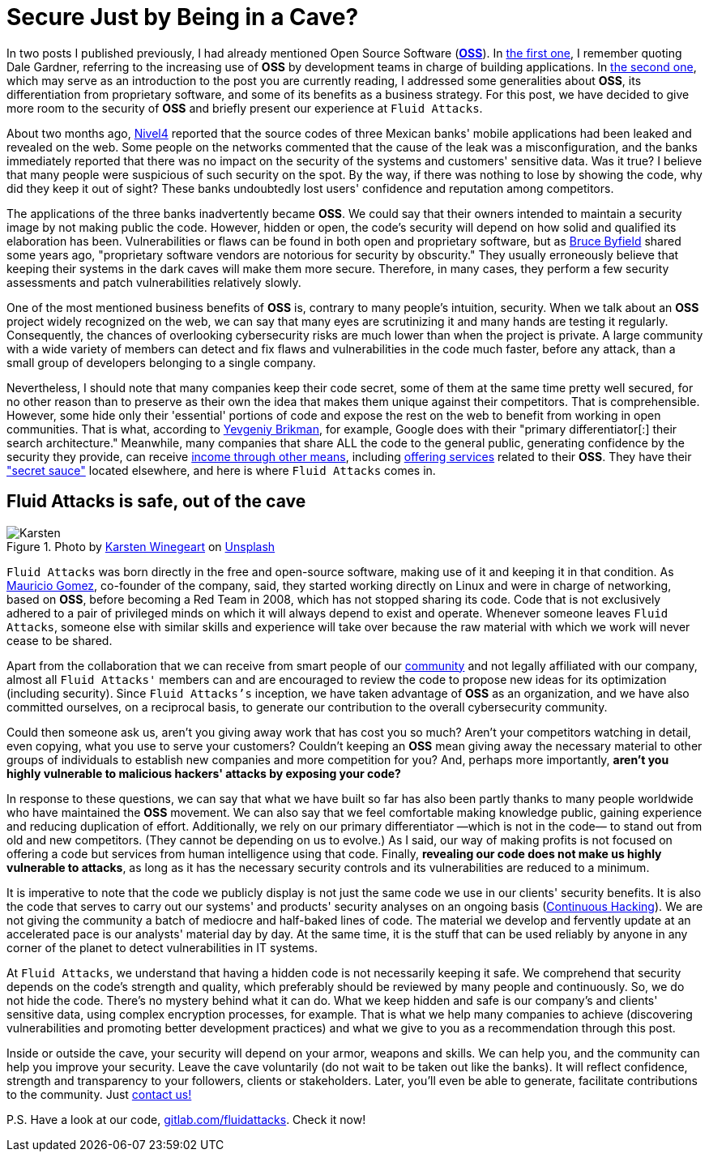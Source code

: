 :page-slug: oss-security/
:page-date: 2020-11-05
:page-subtitle: Security of OSS — Fluid Attacks as a vivid example
:page-category: philosophy
:page-tags: security, cybersecurity, code, software, company, business
:page-image: https://res.cloudinary.com/fluid-attacks/image/upload/v1620330966/blog/oss-security/cover_ztzxzn.webp
:page-alt: Photo by Karsten Winegeart on Unsplash
:page-description: We want to remind you that hiding your applications' source code can often provide you only an illusion of security and that OSS is a worthwhile alternative.
:page-keywords: Security, Cybersecurity, OSS, Open Source, Code, Software, Company, Ethical Hacking, Pentesting
:page-author: Felipe Ruiz
:page-writer: fruiz
:name: Felipe Ruiz
:about1: Cybersecurity Editor
:source: https://unsplash.com/photos/2HlidfG6ihs

= Secure Just by Being in a Cave?

In two posts I published previously,
I had already mentioned Open Source Software (link:https://en.wikipedia.org/wiki/Open-source_software[*OSS*]).
In link:../vulns-triage-synopsys/[the first one],
I remember quoting Dale Gardner,
referring to the increasing use of *OSS* by development teams
in charge of building applications.
In link:/blog/look-inside-oss/[the second one],
which may serve as an introduction to the post you are currently reading,
I addressed some generalities about *OSS*,
its differentiation from proprietary software,
and some of its benefits as a business strategy.
For this post, we have decided to give more room to the security of *OSS*
and briefly present our experience at `Fluid Attacks`.

About two months ago, link:https://blog.nivel4.com/noticias/filtracion-revela-el-codigo-fuente-de-tres-bancos-en-mexico/[Nivel4] reported that
the source codes of three Mexican banks' mobile applications
had been leaked and revealed on the web.
Some people on the networks commented that
the cause of the leak was a misconfiguration,
and the banks immediately reported that there was no impact
on the security of the systems and customers' sensitive data. Was it true?
I believe that many people were suspicious of such security on the spot.
By the way, if there was nothing to lose by showing the code,
why did they keep it out of sight?
These banks undoubtedly lost users' confidence and reputation among competitors.

The applications of the three banks inadvertently became *OSS*.
We could say that their owners intended to maintain a security image
by not making public the code.
However, hidden or open, the code's security
will depend on how solid and qualified its elaboration has been.
Vulnerabilities or flaws can be found in both open and proprietary software,
but as link:https://www.datamation.com/open-source/nine-reasons-for-using-open-source-software.html[Bruce Byfield] shared some years ago,
"proprietary software vendors are notorious for security by obscurity."
They usually erroneously believe that
keeping their systems in the dark caves will make them more secure.
Therefore, in many cases, they perform a few security assessments
and patch vulnerabilities relatively slowly.

One of the most mentioned business benefits of *OSS* is,
contrary to many people's intuition, security.
When we talk about an *OSS* project widely recognized on the web,
we can say that many eyes are scrutinizing it
and many hands are testing it regularly.
Consequently, the chances of overlooking cybersecurity risks are much lower
than when the project is private.
A large community with a wide variety of members can detect
and fix flaws and vulnerabilities in the code much faster, before any attack,
than a small group of developers belonging to a single company.

Nevertheless, I should note that many companies keep their code secret,
some of them at the same time pretty well secured,
for no other reason than to preserve as their own the idea
that makes them unique against their competitors. That is comprehensible.
However, some hide only their 'essential' portions of code
and expose the rest on the web to benefit from working in open communities.
That is what, according to link:https://www.ycombinator.com/library/56-why-the-best-companies-and-developers-give-away-almost-everything-they-do[Yevgeniy Brikman], for example,
Google does with their "primary differentiator[:] their search architecture."
Meanwhile, many companies that share ALL the code to the general public,
generating confidence by the security they provide,
can receive link:https://www.sciencedirect.com/science/article/abs/pii/S026840121100123X?via%3Dihub[income through other means],
including link:https://lwn.net/Articles/786068/[offering services] related to their *OSS*.
They have their link:https://www.ycombinator.com/library/56-why-the-best-companies-and-developers-give-away-almost-everything-they-do["secret sauce"] located elsewhere,
and here is where `Fluid Attacks` comes in.

== Fluid Attacks is safe, out of the cave

.Photo by link:https://unsplash.com/@karsten116[Karsten Winegeart] on link:https://unsplash.com/photos/v_OICS4SdEA[Unsplash]
image::https://res.cloudinary.com/fluid-attacks/image/upload/v1620330966/blog/oss-security/karsten_wowiqz.webp[Karsten]

`Fluid Attacks` was born directly in the free and open-source software,
making use of it and keeping it in that condition.
As link:https://www.linkedin.com/in/mgomezarango/en-us[Mauricio Gomez], co-founder of the company, said,
they started working directly on Linux and were in charge of networking,
based on *OSS*, before becoming a Red Team in 2008,
which has not stopped sharing its code.
Code that is not exclusively adhered to a pair of privileged minds
on which it will always depend to exist and operate.
Whenever someone leaves `Fluid Attacks`,
someone else with similar skills and experience will take over
because the raw material with which we work will never cease to be shared.

Apart from the collaboration that we can receive
from smart people of our link:https://community.fluidattacks.com/[community]
and not legally affiliated with our company,
almost all `Fluid Attacks'` members can and are encouraged to review the code
to propose new ideas for its optimization (including security).
Since `Fluid Attacks's` inception, we have taken advantage
of *OSS* as an organization, and we have also committed ourselves,
on a reciprocal basis, to generate our contribution
to the overall cybersecurity community.

Could then someone ask us,
aren't you giving away work that has cost you so much?
Aren't your competitors watching in detail, even copying,
what you use to serve your customers?
Couldn't keeping an *OSS* mean giving away the necessary material
to other groups of individuals to establish new companies
and more competition for you? And, perhaps more importantly,
*aren't you highly vulnerable to malicious hackers' attacks
by exposing your code?*

In response to these questions,
we can say that what we have built so far has also been partly
thanks to many people worldwide who have maintained the *OSS* movement.
We can also say that we feel comfortable making knowledge public,
gaining experience and reducing duplication of effort.
Additionally, we rely on our primary differentiator
—which is not in the code— to stand out from old and new competitors.
(They cannot be depending on us to evolve.)
As I said, our way of making profits is not focused on offering a code
but services from human intelligence using that code.
Finally, *revealing our code does not make us highly vulnerable to attacks*,
as long as it has the necessary security controls
and its vulnerabilities are reduced to a minimum.

It is imperative to note that the code we publicly display
is not just the same code we use in our clients' security benefits.
It is also the code that serves to carry out our systems' and products'
security analyses on an ongoing basis (link:../../services/continuous-hacking/[Continuous Hacking]).
We are not giving the community
a batch of mediocre and half-baked lines of code.
The material we develop and fervently update at an accelerated pace
is our analysts' material day by day.
At the same time, it is the stuff that can be used reliably by anyone
in any corner of the planet to detect vulnerabilities in IT systems.

At `Fluid Attacks`, we understand that having a hidden code
is not necessarily keeping it safe.
We comprehend that security depends on the code's strength and quality,
which preferably should be reviewed by many people and continuously.
So, we do not hide the code. There's no mystery behind what it can do.
What we keep hidden and safe is our company's and clients' sensitive data,
using complex encryption processes, for example.
That is what we help many companies to achieve
(discovering vulnerabilities and promoting better development practices)
and what we give to you as a recommendation through this post.

Inside or outside the cave,
your security will depend on your armor, weapons and skills.
We can help you, and the community can help you improve your security.
Leave the cave voluntarily (do not wait to be taken out like the banks).
It will reflect confidence,
strength and transparency to your followers, clients or stakeholders.
Later, you'll even be able to generate,
facilitate contributions to the community. Just link:../../contact-us/[contact us!]

P.S. Have a look at our code, link:https://gitlab.com/fluidattacks[gitlab.com/fluidattacks]. Check it now!
